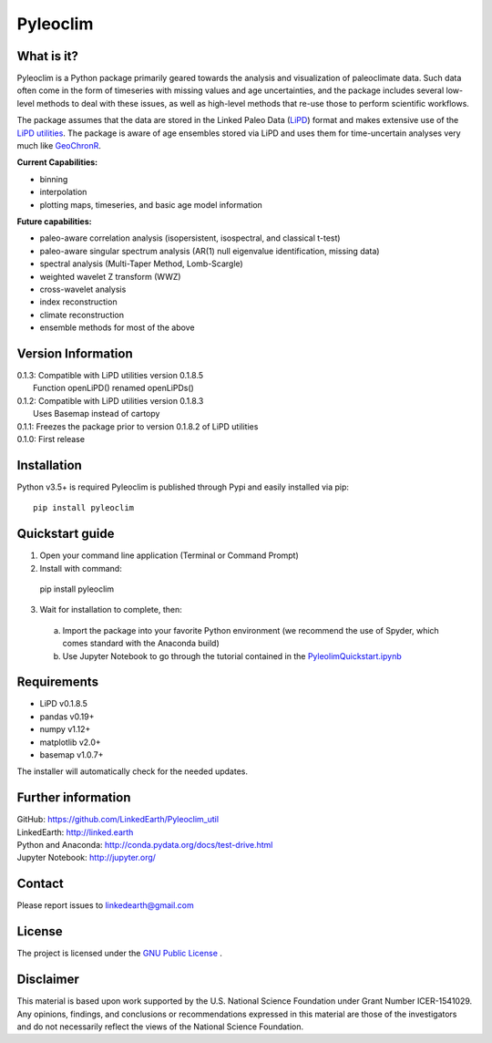 Pyleoclim
=========

What is it?
```````````

Pyleoclim is a Python package primarily geared towards the analysis and visualization of paleoclimate data.
Such data often come in the form of timeseries with missing values and age uncertainties, and the package
includes several low-level methods to deal with these issues, as well as high-level methods that re-use those
to perform scientific workflows.

The package assumes that the data are stored in the Linked Paleo Data (`LiPD <http://www.clim-past.net/12/1093/2016/>`_)
format and makes extensive use of the `LiPD utilities <http://nickmckay.github.io/LiPD-utilities/>`_. The package
is aware of age ensembles stored via LiPD and uses them for time-uncertain analyses very much like `GeoChronR <http://nickmckay.github.io/GeoChronR/>`_.

**Current Capabilities:**

* binning
* interpolation
* plotting maps, timeseries, and basic age model information

**Future capabilities:**

* paleo-aware correlation analysis (isopersistent, isospectral, and classical t-test)
* paleo-aware singular spectrum analysis (AR(1) null eigenvalue identification, missing data)
* spectral analysis (Multi-Taper Method, Lomb-Scargle)
* weighted wavelet Z transform (WWZ)
* cross-wavelet analysis
* index reconstruction
* climate reconstruction

* ensemble methods for most of the above

Version Information
```````````````````
| 0.1.3: Compatible with LiPD utilities version 0.1.8.5
|        Function openLiPD() renamed openLiPDs()
| 0.1.2: Compatible with LiPD utilities version 0.1.8.3
|        Uses Basemap instead of cartopy
| 0.1.1: Freezes the package prior to version 0.1.8.2 of LiPD utilities
| 0.1.0: First release

Installation
````````````
Python v3.5+ is required
Pyleoclim is published through Pypi and easily installed via pip::

  pip install pyleoclim

Quickstart guide
````````````````

1. Open your command line application (Terminal or Command Prompt)
2. Install with command::

  pip install pyleoclim

3. Wait for installation to complete, then:

  a. Import the package into your favorite Python environment (we recommend the use of Spyder, which comes standard with the Anaconda build)
  b. Use Jupyter Notebook to go through the tutorial contained in the `PyleolimQuickstart.ipynb <https://github.com/LinkedEarth/Pyleoclim_util/tree/master/Example>`_

Requirements
````````````

* LiPD v0.1.8.5
* pandas v0.19+
* numpy v1.12+
* matplotlib v2.0+
* basemap v1.0.7+

The installer will automatically check for the needed updates.

Further information
```````````````````
| GitHub: `https://github.com/LinkedEarth/Pyleoclim_util <https://github.com/LinkedEarth/Pyleoclim_util>`_
| LinkedEarth: `http://linked.earth <http://linked.earth>`_
| Python and Anaconda: `http://conda.pydata.org/docs/test-drive.html <http://conda.pydata.org/docs/test-drive.html>`_
| Jupyter Notebook: `http://jupyter.org/ <http://jupyter.org/>`_

Contact
```````
Please report issues to `linkedearth@gmail.com <linkedearth@gmail.com>`_

License
```````
The project is licensed under the `GNU Public License <https://github.com/LinkedEarth/Pyleoclim_util/blob/master/license>`_ .

Disclaimer
``````````
This material is based upon work supported by the U.S. National Science Foundation under Grant Number
ICER-1541029. Any opinions, findings, and conclusions or recommendations expressed in this material are those
of the investigators and do not necessarily reflect the views of the National Science Foundation.  
